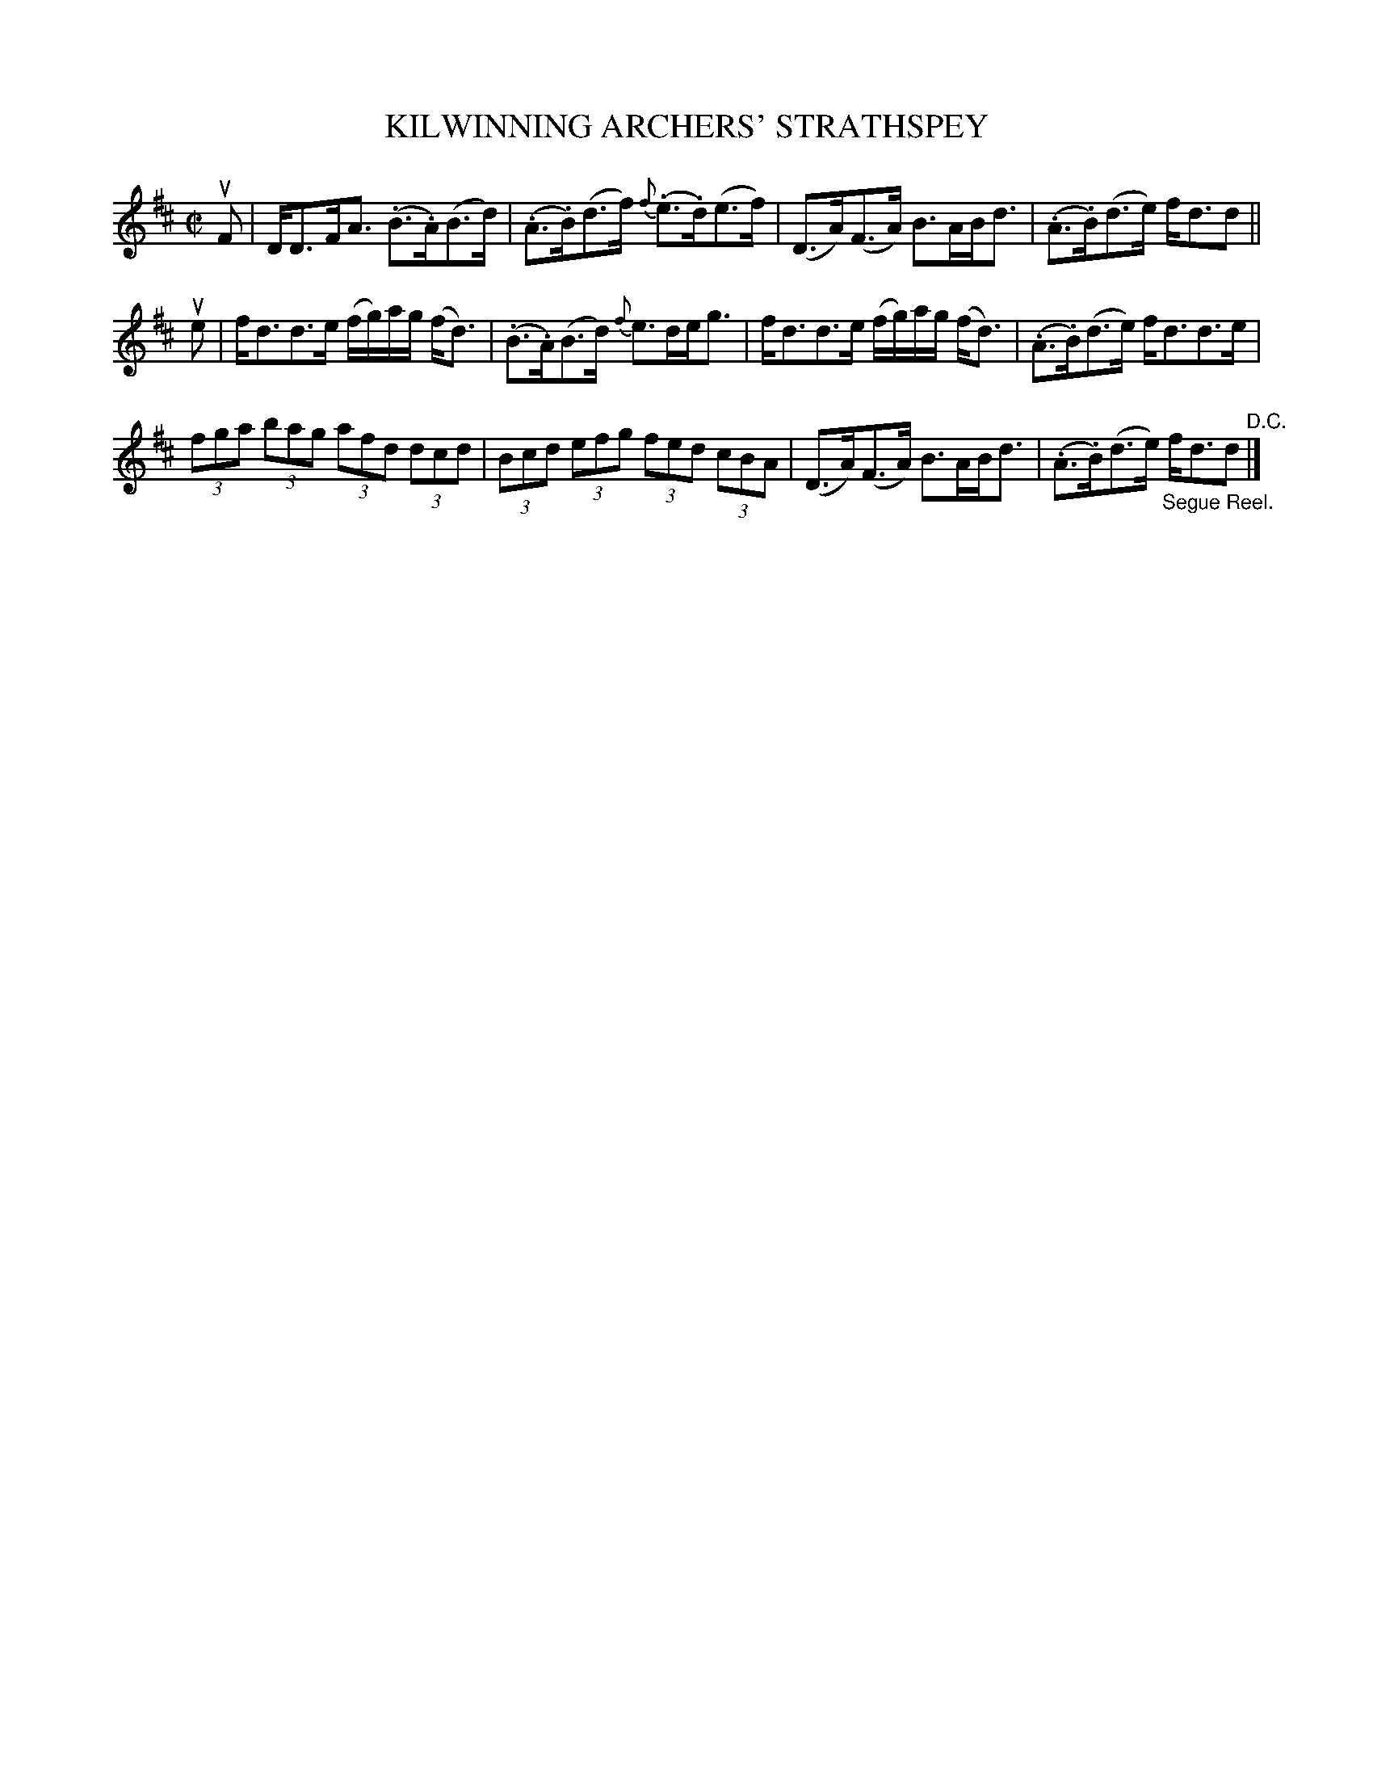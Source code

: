 X: 32523
T: KILWINNING ARCHERS' STRATHSPEY
R: strathspey
B: K\"ohler's Violin Repository, v.3, 1885 p.252 #3
F: http://www.archive.org/details/klersviolinrepos03rugg
Z: 2012 John Chambers <jc:trillian.mit.edu>
M: C|
L: 1/8
K: D
uF |\
D<DF<A (.B>.A)(B>d) | (.A>.B)(d>f) {f}(.e>.d)(e>f) |\
(D>A)(F>A) B>AB<d | (.A>.B)(d>e) f<dd ||
ue |\
f<dd>e (f/g/)a/g/ (f<d) | (.B>.A)(B>d) {f}e>de<g |\
f<dd>e (f/g/)a/g/ (f<d) | (.A>.B)(d>e) f<dd>e |
(3fga (3bag (3afd (3dcd | (3Bcd (3efg (3fed (3cBA |\
(D>A)(F>A) B>AB<d | (.A>.B)(d>e) "_Segue Reel."f<dd "^D.C."|]
